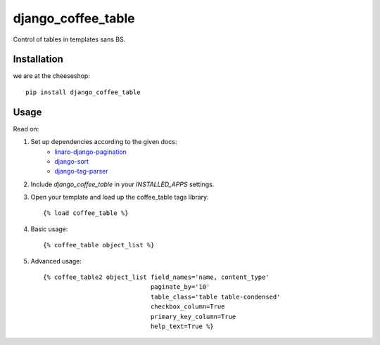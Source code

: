 =============================
django_coffee_table
=============================

..
	.. image:: https://badge.fury.io/py/django_coffee_table.png
	    :target: http://badge.fury.io/py/django_coffee_table
	    
	.. image:: https://travis-ci.org/alixedi/django_coffee_table.png?branch=master
	        :target: https://travis-ci.org/alixedi/django_coffee_table
	
	.. image:: https://pypip.in/d/django_coffee_table/badge.png
	        :target: https://crate.io/packages/django_coffee_table?version=latest


Control of tables in templates sans BS.

Installation
------------

we are at the cheeseshop: ::

	pip install django_coffee_table

Usage
-----

Read on: 

1. Set up dependencies according to the given docs:
	* `linaro-django-pagination <https://pypi.python.org/pypi/linaro-django-pagination/>`_
	* `django-sort <https://pypi.python.org/pypi/django-sort/0.1>`_ 
	* `django-tag-parser <https://pypi.python.org/pypi/django-tag-parser>`_ 

2. Include `django_coffee_table` in your `INSTALLED_APPS` settings.

3. Open your template and load up the coffee_table tags library::

	{% load coffee_table %}

4. Basic usage::

	{% coffee_table object_list %}

5. Advanced usage::

	{% coffee_table2 object_list field_names='name, content_type' 
				     paginate_by='10' 
				     table_class='table table-condensed' 
				     checkbox_column=True 
				     primary_key_column=True 
				     help_text=True %}
